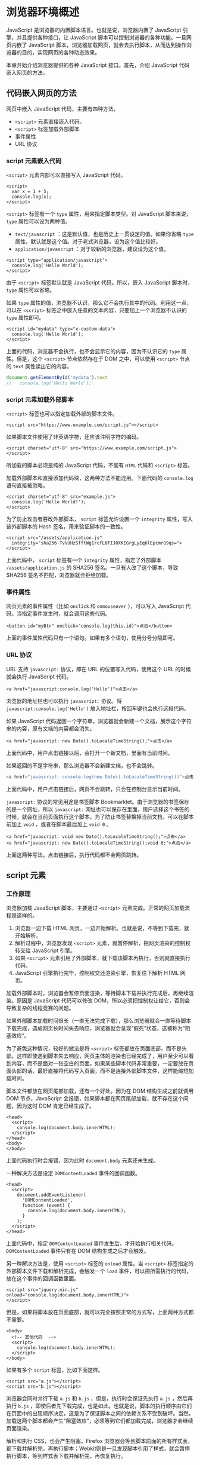 * 浏览器环境概述
  :PROPERTIES:
  :CUSTOM_ID: 浏览器环境概述
  :END:
JavaScript 是浏览器的内置脚本语言。也就是说，浏览器内置了 JavaScript
引擎，并且提供各种接口，让 JavaScript
脚本可以控制浏览器的各种功能。一旦网页内嵌了 JavaScript
脚本，浏览器加载网页，就会去执行脚本，从而达到操作浏览器的目的，实现网页的各种动态效果。

本章开始介绍浏览器提供的各种 JavaScript 接口。首先，介绍 JavaScript
代码嵌入网页的方法。

** 代码嵌入网页的方法
   :PROPERTIES:
   :CUSTOM_ID: 代码嵌入网页的方法
   :END:
网页中嵌入 JavaScript 代码，主要有四种方法。

- =<script>= 元素直接嵌入代码。
- =<script>= 标签加载外部脚本
- 事件属性
- URL 协议

*** script 元素嵌入代码
    :PROPERTIES:
    :CUSTOM_ID: script-元素嵌入代码
    :END:
=<script>= 元素内部可以直接写入 JavaScript 代码。

#+begin_example
  <script>
    var x = 1 + 5;
    console.log(x);
  </script>
#+end_example

=<script>= 标签有一个 =type= 属性，用来指定脚本类型。对 JavaScript
脚本来说， =type= 属性可以设为两种值。

- =text/javascript= ：这是默认值，也是历史上一贯设定的值。如果你省略
  =type= 属性，默认就是这个值。对于老式浏览器，设为这个值比较好。
- =application/javascript= ：对于较新的浏览器，建议设为这个值。

#+begin_example
  <script type="application/javascript">
    console.log('Hello World');
  </script>
#+end_example

由于 =<script>= 标签默认就是 JavaScript 代码。所以，嵌入 JavaScript
脚本时， =type= 属性可以省略。

如果 =type=
属性的值，浏览器不认识，那么它不会执行其中的代码。利用这一点，可以在
=<script>= 标签之中嵌入任意的文本内容，只要加上一个浏览器不认识的 =type=
属性即可。

#+begin_example
  <script id="mydata" type="x-custom-data">
    console.log('Hello World');
  </script>
#+end_example

上面的代码，浏览器不会执行，也不会显示它的内容，因为不认识它的 =type=
属性。但是，这个 =<script>= 节点依然存在于 DOM 之中，可以使用 =<script>=
节点的 =text= 属性读出它的内容。

#+begin_src js
  document.getElementById('mydata').text
  //   console.log('Hello World');
#+end_src

*** script 元素加载外部脚本
    :PROPERTIES:
    :CUSTOM_ID: script-元素加载外部脚本
    :END:
=<script>= 标签也可以指定加载外部的脚本文件。

#+begin_example
  <script src="https://www.example.com/script.js"></script>
#+end_example

如果脚本文件使用了非英语字符，还应该注明字符的编码。

#+begin_example
  <script charset="utf-8" src="https://www.example.com/script.js"></script>
#+end_example

所加载的脚本必须是纯的 JavaScript 代码，不能有 =HTML= 代码和 =<script>=
标签。

加载外部脚本和直接添加代码块，这两种方法不能混用。下面代码的
=console.log= 语句直接被忽略。

#+begin_example
  <script charset="utf-8" src="example.js">
    console.log('Hello World!');
  </script>
#+end_example

为了防止攻击者篡改外部脚本， =script= 标签允许设置一个 =integrity=
属性，写入该外部脚本的 Hash 签名，用来验证脚本的一致性。

#+begin_example
  <script src="/assets/application.js"
    integrity="sha256-TvVUHzSfftWg1rcfL6TIJ0XKEGrgLyEq6lEpcmrG9qs=">
  </script>
#+end_example

上面代码中， =script= 标签有一个 =integrity= 属性，指定了外部脚本
=/assets/application.js= 的 SHA256 签名。一旦有人改了这个脚本，导致
SHA256 签名不匹配，浏览器就会拒绝加载。

*** 事件属性
    :PROPERTIES:
    :CUSTOM_ID: 事件属性
    :END:
网页元素的事件属性（比如 =onclick= 和 =onmouseover= ），可以写入
JavaScript 代码。当指定事件发生时，就会调用这些代码。

#+begin_example
  <button id="myBtn" onclick="console.log(this.id)">点击</button>
#+end_example

上面的事件属性代码只有一个语句。如果有多个语句，使用分号分隔即可。

*** URL 协议
    :PROPERTIES:
    :CUSTOM_ID: url-协议
    :END:
URL 支持 =javascript:= 协议，即在 URL 的位置写入代码，使用这个 URL
的时候就会执行 JavaScript 代码。

#+begin_example
  <a href="javascript:console.log('Hello')">点击</a>
#+end_example

浏览器的地址栏也可以执行 =javascript:= 协议。将
=javascript:console.log('Hello')= 放入地址栏，按回车键也会执行这段代码。

如果 JavaScript
代码返回一个字符串，浏览器就会新建一个文档，展示这个字符串的内容，原有文档的内容都会消失。

#+begin_example
  <a href="javascript: new Date().toLocaleTimeString();">点击</a>
#+end_example

上面代码中，用户点击链接以后，会打开一个新文档，里面有当前时间。

如果返回的不是字符串，那么浏览器不会新建文档，也不会跳转。

#+begin_src js
  <a href="javascript: console.log(new Date().toLocaleTimeString())">点击</a>
#+end_src

上面代码中，用户点击链接后，网页不会跳转，只会在控制台显示当前时间。

=javascript:= 协议的常见用途是书签脚本
Bookmarklet。由于浏览器的书签保存的是一个网址，所以 =javascript:=
网址也可以保存在里面，用户选择这个书签的时候，就会在当前页面执行这个脚本。为了防止书签替换掉当前文档，可以在脚本前加上
=void= ，或者在脚本最后加上 =void 0= 。

#+begin_example
  <a href="javascript: void new Date().toLocaleTimeString();">点击</a>
  <a href="javascript: new Date().toLocaleTimeString();void 0;">点击</a>
#+end_example

上面这两种写法，点击链接后，执行代码都不会网页跳转。

** script 元素
   :PROPERTIES:
   :CUSTOM_ID: script-元素
   :END:
*** 工作原理
    :PROPERTIES:
    :CUSTOM_ID: 工作原理
    :END:
浏览器加载 JavaScript 脚本，主要通过 =<script>=
元素完成。正常的网页加载流程是这样的。

1. 浏览器一边下载 HTML
   网页，一边开始解析。也就是说，不等到下载完，就开始解析。
2. 解析过程中，浏览器发现 =<script>=
   元素，就暂停解析，把网页渲染的控制权转交给 JavaScript 引擎。
3. 如果 =<script>=
   元素引用了外部脚本，就下载该脚本再执行，否则就直接执行代码。
4. JavaScript 引擎执行完毕，控制权交还渲染引擎，恢复往下解析 HTML 网页。

加载外部脚本时，浏览器会暂停页面渲染，等待脚本下载并执行完成后，再继续渲染。原因是
JavaScript 代码可以修改
DOM，所以必须把控制权让给它，否则会导致复杂的线程竞赛的问题。

如果外部脚本加载时间很长（一直无法完成下载），那么浏览器就会一直等待脚本下载完成，造成网页长时间失去响应，浏览器就会呈现“假死”状态，这被称为“阻塞效应”。

为了避免这种情况，较好的做法是将 =<script>=
标签都放在页面底部，而不是头部。这样即使遇到脚本失去响应，网页主体的渲染也已经完成了，用户至少可以看到内容，而不是面对一张空白的页面。如果某些脚本代码非常重要，一定要放在页面头部的话，最好直接将代码写入页面，而不是连接外部脚本文件，这样能缩短加载时间。

脚本文件都放在网页尾部加载，还有一个好处。因为在 DOM 结构生成之前就调用
DOM 节点，JavaScript
会报错，如果脚本都在网页尾部加载，就不存在这个问题，因为这时 DOM
肯定已经生成了。

#+begin_example
  <head>
    <script>
      console.log(document.body.innerHTML);
    </script>
  </head>
  <body>
  </body>
#+end_example

上面代码执行时会报错，因为此时 =document.body= 元素还未生成。

一种解决方法是设定 =DOMContentLoaded= 事件的回调函数。

#+begin_example
  <head>
    <script>
      document.addEventListener(
        'DOMContentLoaded',
        function (event) {
          console.log(document.body.innerHTML);
        }
      );
    </script>
  </head>
#+end_example

上面代码中，指定 =DOMContentLoaded= 事件发生后，才开始执行相关代码。
=DOMContentLoaded= 事件只有在 DOM 结构生成之后才会触发。

另一种解决方法是，使用 =<script>= 标签的 =onload= 属性。当 =<script>=
标签指定的外部脚本文件下载和解析完成，会触发一个 =load=
事件，可以把所需执行的代码，放在这个事件的回调函数里面。

#+begin_example
  <script src="jquery.min.js" onload="console.log(document.body.innerHTML)">
  </script>
#+end_example

但是，如果将脚本放在页面底部，就可以完全按照正常的方式写，上面两种方式都不需要。

#+begin_example
  <body>
    <!-- 其他代码  -->
    <script>
      console.log(document.body.innerHTML);
    </script>
  </body>
#+end_example

如果有多个 =script= 标签，比如下面这样。

#+begin_example
  <script src="a.js"></script>
  <script src="b.js"></script>
#+end_example

浏览器会同时并行下载 =a.js= 和 =b.js= ，但是，执行时会保证先执行 =a.js=
，然后再执行 =b.js=
，即使后者先下载完成，也是如此。也就是说，脚本的执行顺序由它们在页面中的出现顺序决定，这是为了保证脚本之间的依赖关系不受到破坏。当然，加载这两个脚本都会产生“阻塞效应”，必须等到它们都加载完成，浏览器才会继续页面渲染。

解析和执行 CSS，也会产生阻塞。Firefox
浏览器会等到脚本前面的所有样式表，都下载并解析完，再执行脚本；Webkit则是一旦发现脚本引用了样式，就会暂停执行脚本，等到样式表下载并解析完，再恢复执行。

此外，对于来自同一个域名的资源，比如脚本文件、样式表文件、图片文件等，浏览器一般有限制，同时最多下载6～20个资源，即最多同时打开的
TCP
连接有限制，这是为了防止对服务器造成太大压力。如果是来自不同域名的资源，就没有这个限制。所以，通常把静态文件放在不同的域名之下，以加快下载速度。

*** defer 属性
    :PROPERTIES:
    :CUSTOM_ID: defer-属性
    :END:
为了解决脚本文件下载阻塞网页渲染的问题，一个方法是对 =<script>= 元素加入
=defer= 属性。它的作用是延迟脚本的执行，等到 DOM
加载生成后，再执行脚本。

#+begin_example
  <script src="a.js" defer></script>
  <script src="b.js" defer></script>
#+end_example

上面代码中，只有等到 DOM 加载完成后，才会执行 =a.js= 和 =b.js= 。

=defer= 属性的运行流程如下。

1. 浏览器开始解析 HTML 网页。
2. 解析过程中，发现带有 =defer= 属性的 =<script>= 元素。
3. 浏览器继续往下解析 HTML 网页，同时并行下载 =<script>=
   元素加载的外部脚本。
4. 浏览器完成解析 HTML 网页，此时再回过头执行已经下载完成的脚本。

有了 =defer=
属性，浏览器下载脚本文件的时候，不会阻塞页面渲染。下载的脚本文件在
=DOMContentLoaded= 事件触发前执行（即刚刚读取完 =</html>=
标签），而且可以保证执行顺序就是它们在页面上出现的顺序。

对于内置而不是加载外部脚本的 =script= 标签，以及动态生成的 =script=
标签， =defer= 属性不起作用。另外，使用 =defer= 加载的外部脚本不应该使用
=document.write= 方法。

*** async 属性
    :PROPERTIES:
    :CUSTOM_ID: async-属性
    :END:
解决“阻塞效应”的另一个方法是对 =<script>= 元素加入 =async= 属性。

#+begin_example
  <script src="a.js" async></script>
  <script src="b.js" async></script>
#+end_example

=async= 属性的作用是，使用另一个进程下载脚本，下载时不会阻塞渲染。

1. 浏览器开始解析 HTML 网页。
2. 解析过程中，发现带有 =async= 属性的 =script= 标签。
3. 浏览器继续往下解析 HTML 网页，同时并行下载 =<script>=
   标签中的外部脚本。
4. 脚本下载完成，浏览器暂停解析 HTML 网页，开始执行下载的脚本。
5. 脚本执行完毕，浏览器恢复解析 HTML 网页。

=async=
属性可以保证脚本下载的同时，浏览器继续渲染。需要注意的是，一旦采用这个属性，就无法保证脚本的执行顺序。哪个脚本先下载结束，就先执行那个脚本。另外，使用
=async= 属性的脚本文件里面的代码，不应该使用 =document.write= 方法。

=defer= 属性和 =async= 属性到底应该使用哪一个？

一般来说，如果脚本之间没有依赖关系，就使用 =async=
属性，如果脚本之间有依赖关系，就使用 =defer= 属性。如果同时使用 =async=
和 =defer= 属性，后者不起作用，浏览器行为由 =async= 属性决定。

*** 脚本的动态加载
    :PROPERTIES:
    :CUSTOM_ID: 脚本的动态加载
    :END:
=<script>=
元素还可以动态生成，生成后再插入页面，从而实现脚本的动态加载。

#+begin_src js
  ['a.js', 'b.js'].forEach(function(src) {
    var script = document.createElement('script');
    script.src = src;
    document.head.appendChild(script);
  });
#+end_src

这种方法的好处是，动态生成的 =script=
标签不会阻塞页面渲染，也就不会造成浏览器假死。但是问题在于，这种方法无法保证脚本的执行顺序，哪个脚本文件先下载完成，就先执行哪个。

如果想避免这个问题，可以设置async属性为 =false= 。

#+begin_src js
  ['a.js', 'b.js'].forEach(function(src) {
    var script = document.createElement('script');
    script.src = src;
    script.async = false;
    document.head.appendChild(script);
  });
#+end_src

上面的代码不会阻塞页面渲染，而且可以保证 =b.js= 在 =a.js=
后面执行。不过需要注意的是，在这段代码后面加载的脚本文件，会因此都等待
=b.js= 执行完成后再执行。

如果想为动态加载的脚本指定回调函数，可以使用下面的写法。

#+begin_src js
  function loadScript(src, done) {
    var js = document.createElement('script');
    js.src = src;
    js.onload = function() {
      done();
    };
    js.onerror = function() {
      done(new Error('Failed to load script ' + src));
    };
    document.head.appendChild(js);
  }
#+end_src

*** 加载使用的协议
    :PROPERTIES:
    :CUSTOM_ID: 加载使用的协议
    :END:
如果不指定协议，浏览器默认采用 HTTP 协议下载。

#+begin_example
  <script src="example.js"></script>
#+end_example

上面的 =example.js= 默认就是采用 HTTP 协议下载，如果要采用 HTTPS
协议下载，必需写明。

#+begin_example
  <script src="https://example.js"></script>
#+end_example

但是有时我们会希望，根据页面本身的协议来决定加载协议，这时可以采用下面的写法。

#+begin_example
  <script src="//example.js"></script>
#+end_example

** 浏览器的组成
   :PROPERTIES:
   :CUSTOM_ID: 浏览器的组成
   :END:
浏览器的核心是两部分：渲染引擎和 JavaScript 解释器（又称 JavaScript
引擎）。

*** 渲染引擎
    :PROPERTIES:
    :CUSTOM_ID: 渲染引擎
    :END:
渲染引擎的主要作用是，将网页代码渲染为用户视觉可以感知的平面文档。

不同的浏览器有不同的渲染引擎。

- Firefox：Gecko 引擎
- Safari：WebKit 引擎
- Chrome：Blink 引擎
- IE: Trident 引擎
- Edge: EdgeHTML 引擎

渲染引擎处理网页，通常分成四个阶段。

1. 解析代码：HTML 代码解析为 DOM，CSS 代码解析为 CSSOM（CSS Object
   Model）。
2. 对象合成：将 DOM 和 CSSOM 合成一棵渲染树（render tree）。
3. 布局：计算出渲染树的布局（layout）。
4. 绘制：将渲染树绘制到屏幕。

以上四步并非严格按顺序执行，往往第一步还没完成，第二步和第三步就已经开始了。所以，会看到这种情况：网页的
HTML 代码还没下载完，但浏览器已经显示出内容了。

*** 重流和重绘
    :PROPERTIES:
    :CUSTOM_ID: 重流和重绘
    :END:
渲染树转换为网页布局，称为“布局流”（flow）；布局显示到页面的这个过程，称为“绘制”（paint）。它们都具有阻塞效应，并且会耗费很多时间和计算资源。

页面生成以后，脚本操作和样式表操作，都会触发“重流”（reflow）和“重绘”（repaint）。用户的互动也会触发重流和重绘，比如设置了鼠标悬停（
=a:hover= ）效果、页面滚动、在输入框中输入文本、改变窗口大小等等。

重流和重绘并不一定一起发生，重流必然导致重绘，重绘不一定需要重流。比如改变元素颜色，只会导致重绘，而不会导致重流；改变元素的布局，则会导致重绘和重流。

大多数情况下，浏览器会智能判断，将重流和重绘只限制到相关的子树上面，最小化所耗费的代价，而不会全局重新生成网页。

作为开发者，应该尽量设法降低重绘的次数和成本。比如，尽量不要变动高层的
DOM 元素，而以底层 DOM 元素的变动代替；再比如，重绘 =table= 布局和
=flex= 布局，开销都会比较大。

#+begin_src js
  var foo = document.getElementById('foobar');

  foo.style.color = 'blue';
  foo.style.marginTop = '30px';
#+end_src

上面的代码只会导致一次重绘，因为浏览器会累积 DOM 变动，然后一次性执行。

下面是一些优化技巧。

- 读取 DOM 或者写入 DOM，尽量写在一起，不要混杂。不要读取一个 DOM
  节点，然后立刻写入，接着再读取一个 DOM 节点。
- 缓存 DOM 信息。
- 不要一项一项地改变样式，而是使用 CSS class 一次性改变样式。
- 使用 =documentFragment= 操作 DOM
- 动画使用 =absolute= 定位或 =fixed=
  定位，这样可以减少对其他元素的影响。
- 只在必要时才显示隐藏元素。
- 使用 =window.requestAnimationFrame()=
  ，因为它可以把代码推迟到下一次重绘之前执行，而不是立即要求页面重绘。
- 使用虚拟 DOM（virtual DOM）库。

下面是一个 =window.requestAnimationFrame()= 对比效果的例子。

#+begin_src js
  // 重流代价高
  function doubleHeight(element) {
    var currentHeight = element.clientHeight;
    element.style.height = (currentHeight * 2) + 'px';
  }

  all_my_elements.forEach(doubleHeight);

  // 重绘代价低
  function doubleHeight(element) {
    var currentHeight = element.clientHeight;

    window.requestAnimationFrame(function () {
      element.style.height = (currentHeight * 2) + 'px';
    });
  }

  all_my_elements.forEach(doubleHeight);
#+end_src

上面的第一段代码，每读一次
DOM，就写入新的值，会造成不停的重排和重流。第二段代码把所有的写操作，都累积在一起，从而
DOM 代码变动的代价就最小化了。

*** JavaScript 引擎
    :PROPERTIES:
    :CUSTOM_ID: javascript-引擎
    :END:
JavaScript 引擎的主要作用是，读取网页中的 JavaScript
代码，对其处理后运行。

JavaScript
是一种解释型语言，也就是说，它不需要编译，由解释器实时运行。这样的好处是运行和修改都比较方便，刷新页面就可以重新解释；缺点是每次运行都要调用解释器，系统开销较大，运行速度慢于编译型语言。

为了提高运行速度，目前的浏览器都将 JavaScript
进行一定程度的编译，生成类似字节码（bytecode）的中间代码，以提高运行速度。

早期，浏览器内部对 JavaScript 的处理过程如下：

1. 读取代码，进行词法分析（Lexical
   analysis），将代码分解成词元（token）。
2. 对词元进行语法分析（parsing），将代码整理成“语法树”（syntax tree）。
3. 使用“翻译器”（translator），将代码转为字节码（bytecode）。
4. 使用“字节码解释器”（bytecode interpreter），将字节码转为机器码。

逐行解释将字节码转为机器码，是很低效的。为了提高运行速度，现代浏览器改为采用“即时编译”（Just
In Time compiler，缩写
JIT），即字节码只在运行时编译，用到哪一行就编译哪一行，并且把编译结果缓存（inline
cache）。通常，一个程序被经常用到的，只是其中一小部分代码，有了缓存的编译结果，整个程序的运行速度就会显著提升。

字节码不能直接运行，而是运行在一个虚拟机（Virtual
Machine）之上，一般也把虚拟机称为 JavaScript 引擎。并非所有的 JavaScript
虚拟机运行时都有字节码，有的 JavaScript
虚拟机基于源码，即只要有可能，就通过 JIT（just in
time）编译器直接把源码编译成机器码运行，省略字节码步骤。这一点与其他采用虚拟机（比如
Java）的语言不尽相同。这样做的目的，是为了尽可能地优化代码、提高性能。下面是目前最常见的一些
JavaScript 虚拟机：

- [[https://en.wikipedia.org/wiki/Chakra_(JScript_engine)][Chakra]]
  (Microsoft Internet Explorer)
- [[http://en.wikipedia.org/wiki/WebKit#JavaScriptCore][Nitro/JavaScript
  Core]] (Safari)
- [[http://dev.opera.com/articles/view/labs-carakan/][Carakan]] (Opera)
- [[https://developer.mozilla.org/en-US/docs/SpiderMonkey][SpiderMonkey]]
  (Firefox)
- [[https://en.wikipedia.org/wiki/Chrome_V8][V8]] (Chrome, Chromium)

** 参考链接
   :PROPERTIES:
   :CUSTOM_ID: 参考链接
   :END:

- John Dalziel,
  [[http://creativejs.com/2013/06/the-race-for-speed-part-2-how-javascript-compilers-work/][The
  race for speed part 2: How JavaScript compilers work]]
- Jake Archibald,
  [[http://www.html5rocks.com/en/tutorials/speed/script-loading/][Deep
  dive into the murky waters of script loading]]
- Mozilla Developer Network,
  [[https://developer.mozilla.org/en-US/docs/Web/API/window.setTimeout][window.setTimeout]]
- Remy Sharp,
  [[http://remysharp.com/2010/07/21/throttling-function-calls/][Throttling
  function calls]]
- Ayman Farhat,
  [[http://www.thecodeship.com/web-development/alternative-to-javascript-evil-setinterval/][An
  alternative to JavaScript's evil setInterval]]
- Ilya Grigorik,
  [[https://www.igvita.com/2014/05/20/script-injected-async-scripts-considered-harmful/][Script-injected
  "async scripts" considered harmful]]
- Axel Rauschmayer,
  [[http://www.2ality.com/2014/09/es6-promises-foundations.html][ECMAScript
  6 promises (1/2): foundations]]
- Daniel Imms,
  [[http://www.growingwiththeweb.com/2014/02/async-vs-defer-attributes.html][async
  vs defer attributes]]
- Craig Buckler,
  [[http://www.sitepoint.com/non-blocking-async-defer/][Load
  Non-blocking JavaScript with HTML5 Async and Defer]]
- Domenico De Felice,
  [[http://domenicodefelice.blogspot.sg/2015/08/how-browsers-work.html?t=2][How
  browsers work]]
